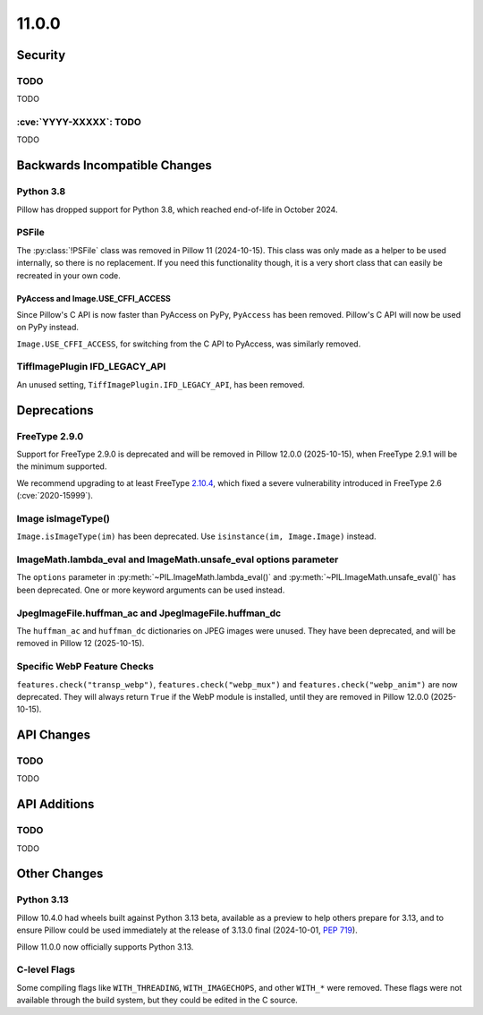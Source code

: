 11.0.0
------

Security
========

TODO
^^^^

TODO

:cve:`YYYY-XXXXX`: TODO
^^^^^^^^^^^^^^^^^^^^^^^

TODO

Backwards Incompatible Changes
==============================

Python 3.8
^^^^^^^^^^

Pillow has dropped support for Python 3.8,
which reached end-of-life in October 2024.

PSFile
^^^^^^

The :py:class:`!PSFile` class was removed in Pillow 11 (2024-10-15).
This class was only made as a helper to be used internally,
so there is no replacement. If you need this functionality though,
it is a very short class that can easily be recreated in your own code.

PyAccess and Image.USE_CFFI_ACCESS
~~~~~~~~~~~~~~~~~~~~~~~~~~~~~~~~~~

Since Pillow's C API is now faster than PyAccess on PyPy, ``PyAccess`` has been
removed. Pillow's C API will now be used on PyPy instead.

``Image.USE_CFFI_ACCESS``, for switching from the C API to PyAccess, was
similarly removed.

TiffImagePlugin IFD_LEGACY_API
^^^^^^^^^^^^^^^^^^^^^^^^^^^^^^

An unused setting, ``TiffImagePlugin.IFD_LEGACY_API``, has been removed.

Deprecations
============

FreeType 2.9.0
^^^^^^^^^^^^^^

.. deprecated:: 11.0.0

Support for FreeType 2.9.0 is deprecated and will be removed in Pillow 12.0.0
(2025-10-15), when FreeType 2.9.1 will be the minimum supported.

We recommend upgrading to at least FreeType `2.10.4`_, which fixed a severe
vulnerability introduced in FreeType 2.6 (:cve:`2020-15999`).

.. _2.10.4: https://sourceforge.net/projects/freetype/files/freetype2/2.10.4/

Image isImageType()
^^^^^^^^^^^^^^^^^^^

.. deprecated:: 11.0.0

``Image.isImageType(im)`` has been deprecated. Use ``isinstance(im, Image.Image)``
instead.

ImageMath.lambda_eval and ImageMath.unsafe_eval options parameter
^^^^^^^^^^^^^^^^^^^^^^^^^^^^^^^^^^^^^^^^^^^^^^^^^^^^^^^^^^^^^^^^^

The ``options`` parameter in :py:meth:`~PIL.ImageMath.lambda_eval()` and
:py:meth:`~PIL.ImageMath.unsafe_eval()` has been deprecated. One or more
keyword arguments can be used instead.

JpegImageFile.huffman_ac and JpegImageFile.huffman_dc
^^^^^^^^^^^^^^^^^^^^^^^^^^^^^^^^^^^^^^^^^^^^^^^^^^^^^

.. deprecated:: 11.0.0

The ``huffman_ac`` and ``huffman_dc`` dictionaries on JPEG images were unused. They
have been deprecated, and will be removed in Pillow 12 (2025-10-15).

Specific WebP Feature Checks
^^^^^^^^^^^^^^^^^^^^^^^^^^^^

``features.check("transp_webp")``, ``features.check("webp_mux")`` and
``features.check("webp_anim")`` are now deprecated. They will always return
``True`` if the WebP module is installed, until they are removed in Pillow
12.0.0 (2025-10-15).

API Changes
===========

TODO
^^^^

TODO

API Additions
=============

TODO
^^^^

TODO

Other Changes
=============

Python 3.13
^^^^^^^^^^^

Pillow 10.4.0 had wheels built against Python 3.13 beta, available as a preview to help
others prepare for 3.13, and to ensure Pillow could be used immediately at the release
of 3.13.0 final (2024-10-01, :pep:`719`).

Pillow 11.0.0 now officially supports Python 3.13.

C-level Flags
^^^^^^^^^^^^^

Some compiling flags like ``WITH_THREADING``, ``WITH_IMAGECHOPS``, and other
``WITH_*`` were removed. These flags were not available through the build system,
but they could be edited in the C source.
